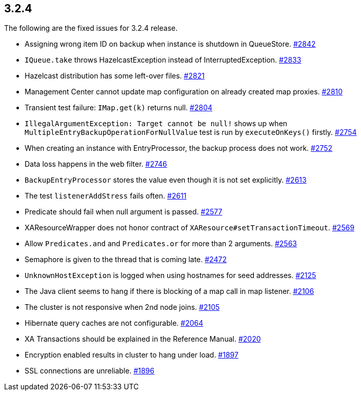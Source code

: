 
== 3.2.4

The following are the fixed issues for 3.2.4 release.

* Assigning wrong item ID on backup when instance is shutdown in
QueueStore. https://github.com/hazelcast/hazelcast/issues/2842[#2842]
* `IQueue.take` throws HazelcastException instead of
InterruptedException.
https://github.com/hazelcast/hazelcast/issues/2833[#2833]
* Hazelcast distribution has some left-over files.
https://github.com/hazelcast/hazelcast/issues/2821[#2821]
* Management Center cannot update map configuration on already created
map proxies. https://github.com/hazelcast/hazelcast/issues/2810[#2810]
* Transient test failure: `IMap.get(k)` returns null.
https://github.com/hazelcast/hazelcast/issues/2804[#2804]
* `IllegalArgumentException: Target cannot be null!` shows up when
`MultipleEntryBackupOperationForNullValue` test is run by
`executeOnKeys()` firstly.
https://github.com/hazelcast/hazelcast/issues/2754[#2754]
* When creating an instance with EntryProcessor, the backup process does
not work. https://github.com/hazelcast/hazelcast/issues/2752[#2752]
* Data loss happens in the web filter.
https://github.com/hazelcast/hazelcast/issues/2746[#2746]
* `BackupEntryProcessor` stores the value even though it is not set
explicitly. https://github.com/hazelcast/hazelcast/issues/2613[#2613]
* The test `listenerAddStress` fails often.
https://github.com/hazelcast/hazelcast/issues/2611[#2611]
* Predicate should fail when null argument is passed.
https://github.com/hazelcast/hazelcast/issues/2577[#2577]
* XAResourceWrapper does not honor contract of
`XAResource#setTransactionTimeout`.
https://github.com/hazelcast/hazelcast/issues/2569[#2569]
* Allow `Predicates.and` and `Predicates.or` for more than 2 arguments.
https://github.com/hazelcast/hazelcast/issues/2563[#2563]
* Semaphore is given to the thread that is coming late.
https://github.com/hazelcast/hazelcast/issues/2472[#2472]
* `UnknownHostException` is logged when using hostnames for seed
addresses. https://github.com/hazelcast/hazelcast/issues/2125[#2125]
* The Java client seems to hang if there is blocking of a map call in
map listener.
https://github.com/hazelcast/hazelcast/issues/2106[#2106]
* The cluster is not responsive when 2nd node joins.
https://github.com/hazelcast/hazelcast/issues/2105[#2105]
* Hibernate query caches are not configurable.
https://github.com/hazelcast/hazelcast/issues/2064[#2064]
* XA Transactions should be explained in the Reference Manual.
https://github.com/hazelcast/hazelcast/issues/2020[#2020]
* Encryption enabled results in cluster to hang under load.
https://github.com/hazelcast/hazelcast/issues/1897[#1897]
* SSL connections are unreliable.
https://github.com/hazelcast/hazelcast/issues/1896[#1896]
